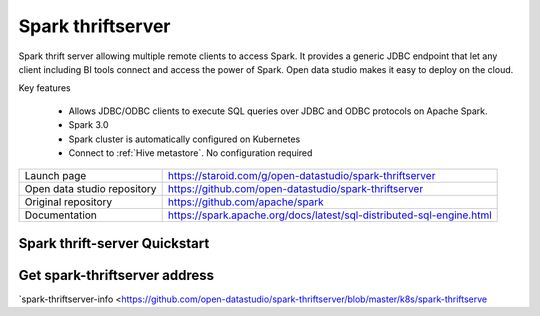 ==================
Spark thriftserver
==================

Spark thrift server allowing multiple remote clients to access Spark.
It provides a generic JDBC endpoint that let any client including BI tools connect and access the power of Spark.
Open data studio makes it easy to deploy on the cloud.

Key features

  - Allows JDBC/ODBC clients to execute SQL queries over JDBC and ODBC protocols on Apache Spark.
  - Spark 3.0
  - Spark cluster is automatically configured on Kubernetes
  - Connect to :ref:`Hive metastore`. No configuration required

=============================== ===================================================================
Launch page                     https://staroid.com/g/open-datastudio/spark-thriftserver
Open data studio repository     https://github.com/open-datastudio/spark-thriftserver
Original repository             https://github.com/apache/spark
Documentation                   https://spark.apache.org/docs/latest/sql-distributed-sql-engine.html
=============================== ===================================================================

Spark thrift-server Quickstart
------------------------------

.. image:: https://staroid.com/api/run/button.svg
   :target: https://staroid.com/g/open-datastudio/spark-thriftserver


Get spark-thriftserver address
-------------------------------------

`spark-thriftserver-info <https://github.com/open-datastudio/spark-thriftserver/blob/master/k8s/spark-thriftserve